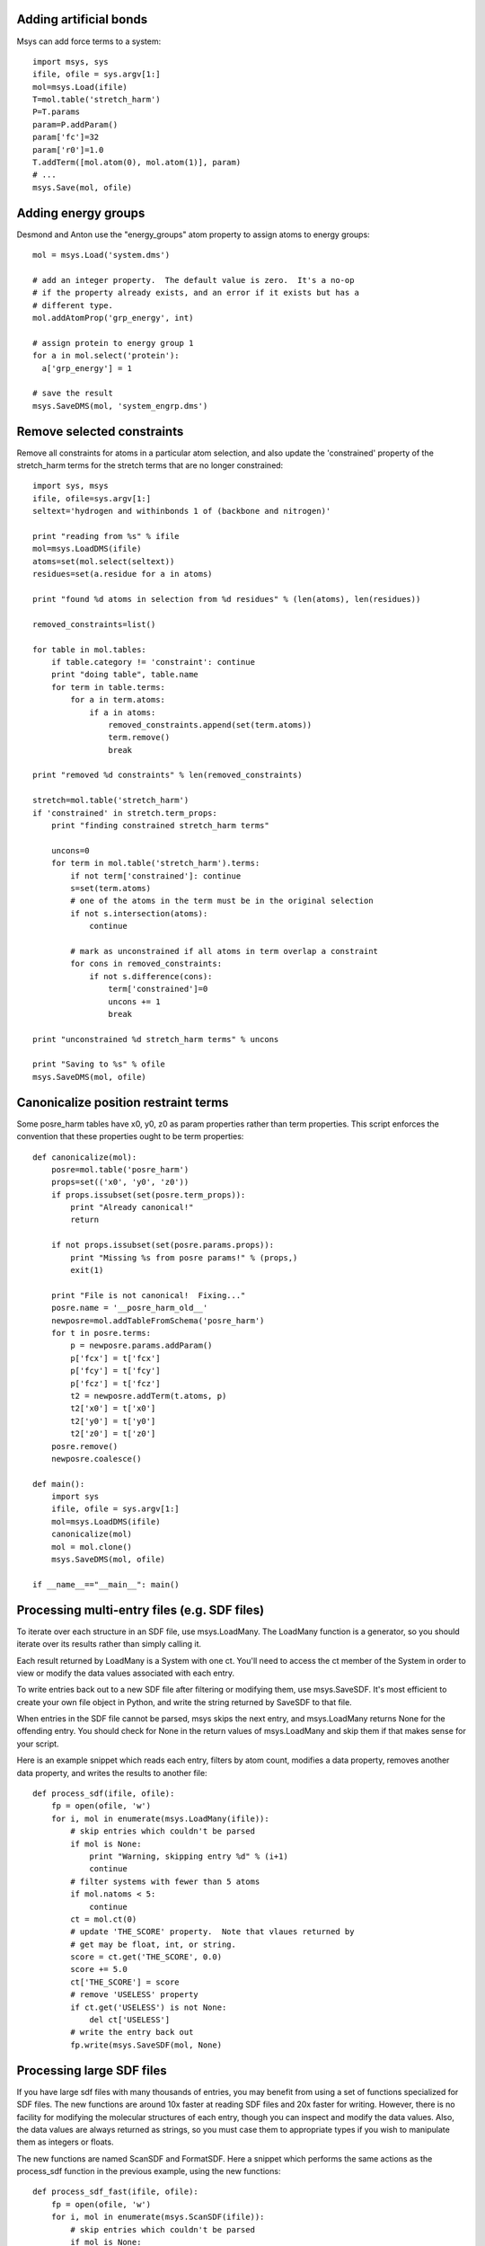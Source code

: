 
Adding artificial bonds
-----------------------

Msys can add force terms to a system::

    import msys, sys
    ifile, ofile = sys.argv[1:]
    mol=msys.Load(ifile)
    T=mol.table('stretch_harm')
    P=T.params
    param=P.addParam()
    param['fc']=32
    param['r0']=1.0
    T.addTerm([mol.atom(0), mol.atom(1)], param)
    # ...
    msys.Save(mol, ofile)



Adding energy groups
--------------------

Desmond and Anton use the "energy_groups" atom property to assign atoms to
energy groups::

  mol = msys.Load('system.dms')

  # add an integer property.  The default value is zero.  It's a no-op
  # if the property already exists, and an error if it exists but has a
  # different type.
  mol.addAtomProp('grp_energy', int)        

  # assign protein to energy group 1
  for a in mol.select('protein'):
    a['grp_energy'] = 1

  # save the result
  msys.SaveDMS(mol, 'system_engrp.dms')


Remove selected constraints
---------------------------

Remove all constraints for atoms in a particular atom selection, and also
update the 'constrained' property of the stretch_harm terms for the
stretch terms that are no longer constrained::

    import sys, msys
    ifile, ofile=sys.argv[1:]
    seltext='hydrogen and withinbonds 1 of (backbone and nitrogen)'
    
    print "reading from %s" % ifile
    mol=msys.LoadDMS(ifile)
    atoms=set(mol.select(seltext))
    residues=set(a.residue for a in atoms)
    
    print "found %d atoms in selection from %d residues" % (len(atoms), len(residues))
    
    removed_constraints=list()
    
    for table in mol.tables:
        if table.category != 'constraint': continue
        print "doing table", table.name
        for term in table.terms:
            for a in term.atoms:
                if a in atoms:
                    removed_constraints.append(set(term.atoms))
                    term.remove()
                    break
    
    print "removed %d constraints" % len(removed_constraints)
    
    stretch=mol.table('stretch_harm')
    if 'constrained' in stretch.term_props:
        print "finding constrained stretch_harm terms"
    
        uncons=0
        for term in mol.table('stretch_harm').terms:
            if not term['constrained']: continue
            s=set(term.atoms)
            # one of the atoms in the term must be in the original selection
            if not s.intersection(atoms):
                continue
    
            # mark as unconstrained if all atoms in term overlap a constraint
            for cons in removed_constraints:
                if not s.difference(cons):
                    term['constrained']=0
                    uncons += 1
                    break
    
    print "unconstrained %d stretch_harm terms" % uncons
    
    print "Saving to %s" % ofile
    msys.SaveDMS(mol, ofile)


Canonicalize position restraint terms
-------------------------------------

Some posre_harm tables have x0, y0, z0 as param properties rather than
term properties.  This script enforces the convention that these properties
ought to be term properties::

    def canonicalize(mol):
        posre=mol.table('posre_harm')
        props=set(('x0', 'y0', 'z0'))
        if props.issubset(set(posre.term_props)):
            print "Already canonical!"
            return
    
        if not props.issubset(set(posre.params.props)):
            print "Missing %s from posre params!" % (props,)
            exit(1)
    
        print "File is not canonical!  Fixing..."
        posre.name = '__posre_harm_old__'
        newposre=mol.addTableFromSchema('posre_harm')
        for t in posre.terms:
            p = newposre.params.addParam()
            p['fcx'] = t['fcx']
            p['fcy'] = t['fcy']
            p['fcz'] = t['fcz']
            t2 = newposre.addTerm(t.atoms, p)
            t2['x0'] = t['x0']
            t2['y0'] = t['y0']
            t2['z0'] = t['z0']
        posre.remove()
        newposre.coalesce()

    def main():
        import sys
        ifile, ofile = sys.argv[1:]
        mol=msys.LoadDMS(ifile)
        canonicalize(mol)
        mol = mol.clone()
        msys.SaveDMS(mol, ofile)
        
    if __name__=="__main__": main()

Processing multi-entry files (e.g. SDF files)
---------------------------------------------

To iterate over each structure in an SDF file, use msys.LoadMany.
The LoadMany function is a generator, so you should iterate over its
results rather than simply calling it.

Each result returned by LoadMany is a System with one ct.  You'll
need to access the ct member of the System in order to view or modify
the data values associated with each entry.  

To write entries back out to a new SDF file after filtering or modifying
them, use msys.SaveSDF.  It's most efficient to create your own file
object in Python, and write the string returned by SaveSDF to that file.

When entries in the SDF file cannot be parsed, msys skips the next entry,
and msys.LoadMany returns None for the offending entry.  You should check
for None in the return values of msys.LoadMany and skip them if that makes
sense for your script.

Here is an example snippet which reads each entry, filters by atom count,
modifies a data property, removes another data property, and writes the
results to another file::

    def process_sdf(ifile, ofile):
        fp = open(ofile, 'w')
        for i, mol in enumerate(msys.LoadMany(ifile)):
            # skip entries which couldn't be parsed
            if mol is None:
                print "Warning, skipping entry %d" % (i+1)
                continue
            # filter systems with fewer than 5 atoms
            if mol.natoms < 5:
                continue
            ct = mol.ct(0)
            # update 'THE_SCORE' property.  Note that vlaues returned by
            # get may be float, int, or string.
            score = ct.get('THE_SCORE', 0.0)
            score += 5.0
            ct['THE_SCORE'] = score
            # remove 'USELESS' property
            if ct.get('USELESS') is not None:
                del ct['USELESS']
            # write the entry back out
            fp.write(msys.SaveSDF(mol, None)


Processing large SDF files
--------------------------

If you have large sdf files with many thousands of entries, you may
benefit from using a set of functions specialized for SDF files.
The new functions are around 10x faster at reading SDF files and
20x faster for writing.  However, there is no facility for modifying
the molecular structures of each entry, though you can inspect and
modify the data values.  Also, the data values are always returned as
strings, so you must case them to appropriate types if you wish to
manipulate them as integers or floats.

The new functions are named ScanSDF and FormatSDF.  Here a snippet
which performs the same actions as the process_sdf function in the
previous example, using the new functions::

    def process_sdf_fast(ifile, ofile):
        fp = open(ofile, 'w')
        for i, mol in enumerate(msys.ScanSDF(ifile)):
            # skip entries which couldn't be parsed
            if mol is None:
                print "Warning, skipping entry %d" % (i+1)
                continue
            # filter systems with fewer than 5 atoms
            if mol.natoms < 5:
                continue
            # update 'THE_SCORE', coverting the existing value to float
            score = mol.get('THE_SCORE', 0.0)
            ct['THE_SCORE'] = float(score) + 5.0
            # remove 'USELESS' property
            if ct.get('USELESS') is not None:
                del ct['USELESS']
            # write the entry back out
            fp.write(msys.FormatSDF(mol)
        
